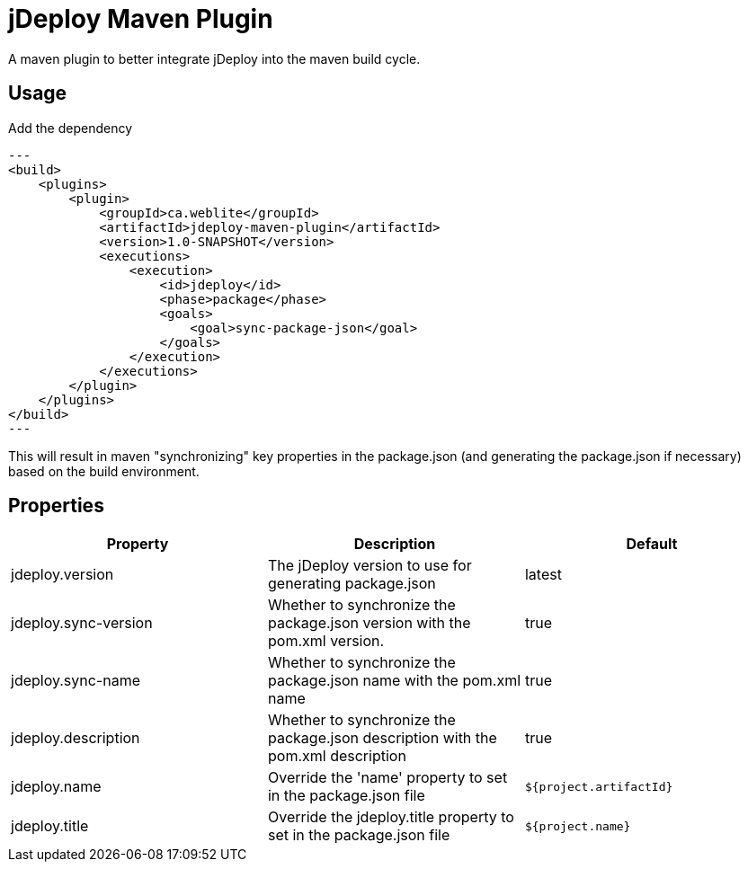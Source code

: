 = jDeploy Maven Plugin

A maven plugin to better integrate jDeploy into the maven build cycle.

== Usage

Add the dependency

[source,xml]
---
<build>
    <plugins>
        <plugin>
            <groupId>ca.weblite</groupId>
            <artifactId>jdeploy-maven-plugin</artifactId>
            <version>1.0-SNAPSHOT</version>
            <executions>
                <execution>
                    <id>jdeploy</id>
                    <phase>package</phase>
                    <goals>
                        <goal>sync-package-json</goal>
                    </goals>
                </execution>
            </executions>
        </plugin>
    </plugins>
</build>
---

This will result in maven "synchronizing" key properties in the package.json (and generating the package.json if necessary) based on the build environment.

== Properties


|===
|Property |Description | Default

|jdeploy.version | The jDeploy version to use for generating package.json | latest
|jdeploy.sync-version | Whether to synchronize the package.json version with the pom.xml version. | true
|jdeploy.sync-name | Whether to synchronize the package.json name with the pom.xml name | true
|jdeploy.description | Whether to synchronize the package.json description with the pom.xml description | true
|jdeploy.name | Override the 'name' property to set in the package.json file | `${project.artifactId}`
|jdeploy.title | Override the jdeploy.title property to set in the package.json file | `${project.name}`
|===
